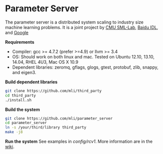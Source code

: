 * Parameter Server

The parameter server is a distributed system scaling to industry size machine
learning problems. It is a joint project by [[http://sml-lab.com][CMU SML-Lab]],
[[http://idl.baidu.com/en/][Baidu IDL]], and [[http://research.google.com][Google]]

*Requirements*
- Compiler: gcc >= 4.7.2 (prefer >=4.9) or llvm >= 3.4
- OS: Should work on both linux and mac. Tested on Ubuntu 12.10, 13.10, 14.04, RHEL 4U3, Mac OS X 10.9
- Dependent libraries: zeromq, gflags, glogs, gtest, protobuf, zlib, snappy, and
  eigen3.

*Build dependent libraries*

#+BEGIN_SRC bash
git clone https://github.com/mli/third_party
cd third_party
./install.sh
#+END_SRC

*Build the system*

#+BEGIN_SRC bash
git clone https://github.com/mli/parameter_server
cd parameter_server
ln -s /your/third/library third_party
make -j8
#+END_SRC

*Run the system*
See examples in [[config/rcv1]]. More information are in the [[https://github.com/mli/parameter_server/wiki][wiki]].
